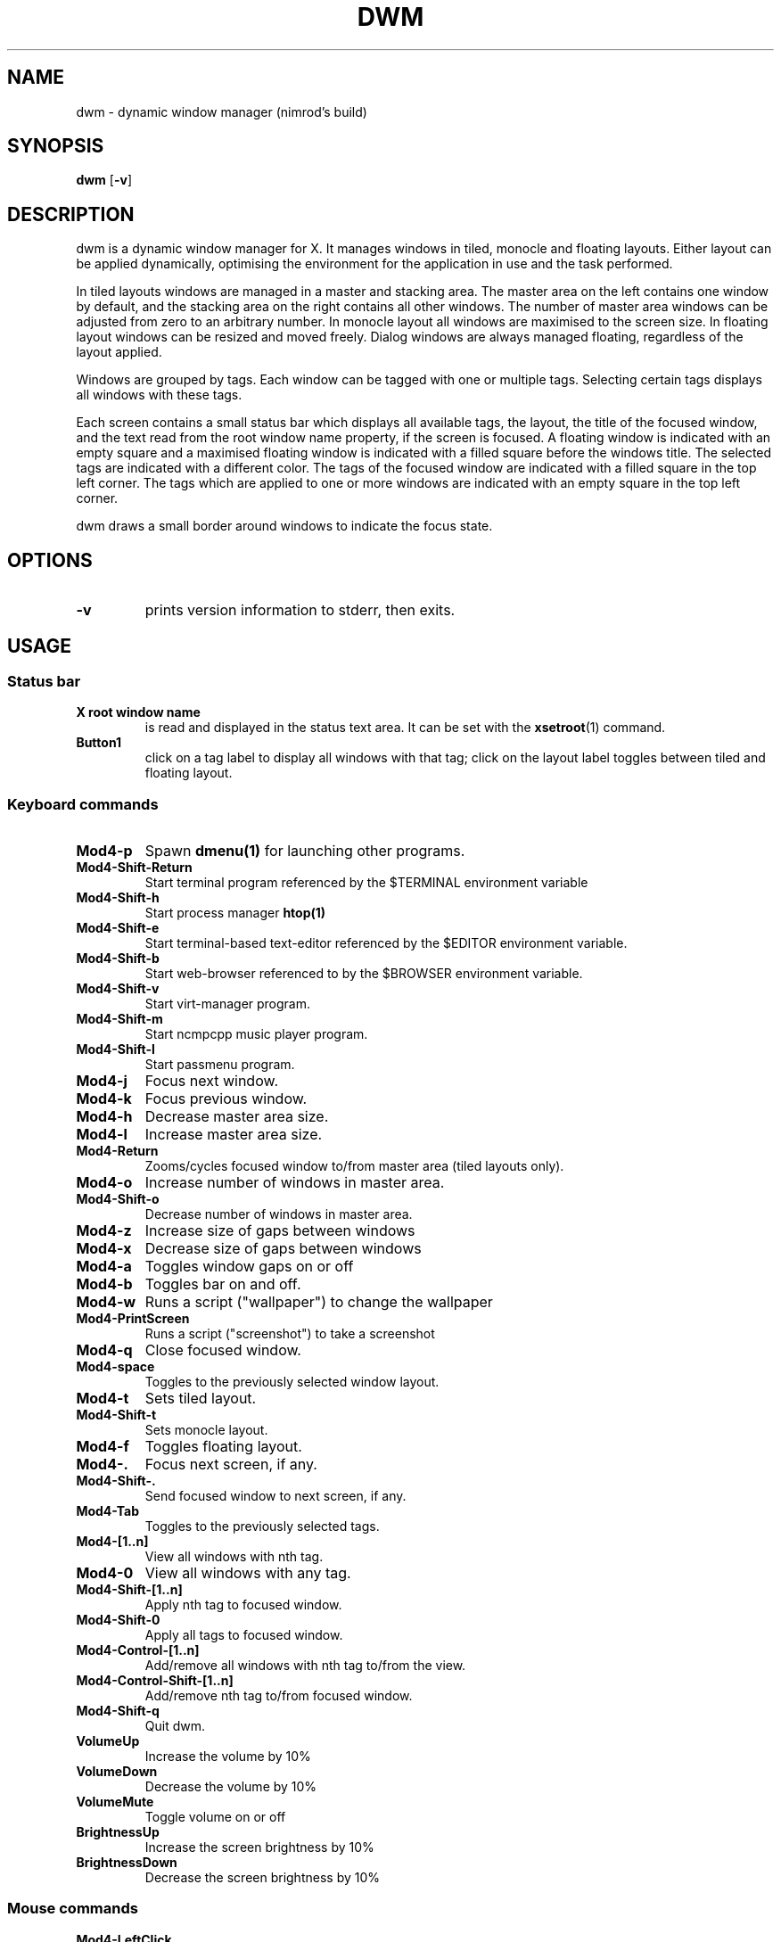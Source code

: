 .TH DWM 1 dwm\-VERSION
.SH NAME
dwm \- dynamic window manager (nimrod's build)
.SH SYNOPSIS
.B dwm
.RB [ \-v ]
.SH DESCRIPTION
dwm is a dynamic window manager for X. It manages windows in tiled, monocle
and floating layouts. Either layout can be applied dynamically, optimising the
environment for the application in use and the task performed.
.P
In tiled layouts windows are managed in a master and stacking area. The master
area on the left contains one window by default, and the stacking area on the
right contains all other windows. The number of master area windows can be
adjusted from zero to an arbitrary number. In monocle layout all windows are
maximised to the screen size. In floating layout windows can be resized and
moved freely. Dialog windows are always managed floating, regardless of the
layout applied.
.P
Windows are grouped by tags. Each window can be tagged with one or multiple
tags. Selecting certain tags displays all windows with these tags.
.P
Each screen contains a small status bar which displays all available tags, the
layout, the title of the focused window, and the text read from the root window
name property, if the screen is focused. A floating window is indicated with an
empty square and a maximised floating window is indicated with a filled square
before the windows title.  The selected tags are indicated with a different
color. The tags of the focused window are indicated with a filled square in the
top left corner.  The tags which are applied to one or more windows are
indicated with an empty square in the top left corner.
.P
dwm draws a small border around windows to indicate the focus state.
.SH OPTIONS
.TP
.B \-v
prints version information to stderr, then exits.
.SH USAGE
.SS Status bar
.TP
.B X root window name
is read and displayed in the status text area. It can be set with the
.BR xsetroot (1)
command.
.TP
.B Button1
click on a tag label to display all windows with that tag; click on the layout
label toggles between tiled and floating layout.
.SS Keyboard commands
.TP
.B Mod4\-p
Spawn
.BR dmenu(1)
for launching other programs.
.TP
.B Mod4\-Shift\-Return
Start terminal program referenced by the $TERMINAL environment variable
.TP
.B Mod4\-Shift\-h
Start process manager
.BR htop(1)
.TP
.B Mod4\-Shift\-e
Start terminal-based text-editor referenced by the $EDITOR environment variable.
.TP
.B Mod4\-Shift\-b
Start web-browser referenced to by the $BROWSER environment variable.
.TP
.B Mod4\-Shift\-v
Start virt-manager program.
.TP
.B Mod4\-Shift\-m
Start ncmpcpp music player program.
.TP
.B Mod4\-Shift\-l
Start passmenu program.
.TP
.B Mod4\-j
Focus next window.
.TP
.B Mod4\-k
Focus previous window.
.TP
.B Mod4\-h
Decrease master area size.
.TP
.B Mod4\-l
Increase master area size.
.TP
.B Mod4\-Return
Zooms/cycles focused window to/from master area (tiled layouts only).
.TP
.B Mod4\-o
Increase number of windows in master area.
.TP
.B Mod4\-Shift\-o
Decrease number of windows in master area.
.TP
.B Mod4\-z
Increase size of gaps between windows
.TP
.B Mod4\-x
Decrease size of gaps between windows
.TP
.B Mod4\-a
Toggles window gaps on or off
.TP
.B Mod4\-b
Toggles bar on and off.
.TP
.B Mod4\-w
Runs a script ("wallpaper") to change the wallpaper
.TP
.B Mod4\-PrintScreen
Runs a script ("screenshot") to take a screenshot
.TP
.B Mod4\-q
Close focused window.
.TP
.B Mod4\-space
Toggles to the previously selected window layout.
.TP
.B Mod4\-t
Sets tiled layout.
.TP
.B Mod4\-Shift\-t
Sets monocle layout.
.TP
.B Mod4\-f
Toggles floating layout.
.TP
.B Mod4\-.
Focus next screen, if any.
.TP
.B Mod4\-Shift\-.
Send focused window to next screen, if any.
.TP
.B Mod4\-Tab
Toggles to the previously selected tags.
.TP
.B Mod4\-[1..n]
View all windows with nth tag.
.TP
.B Mod4\-0
View all windows with any tag.
.TP
.B Mod4\-Shift\-[1..n]
Apply nth tag to focused window.
.TP
.B Mod4\-Shift\-0
Apply all tags to focused window.
.TP
.B Mod4\-Control\-[1..n]
Add/remove all windows with nth tag to/from the view.
.TP
.B Mod4\-Control\-Shift\-[1..n]
Add/remove nth tag to/from focused window.
.TP
.B Mod4\-Shift\-q
Quit dwm.
.TP
.B VolumeUp
Increase the volume by 10%
.TP
.B VolumeDown
Decrease the volume by 10%
.TP
.B VolumeMute
Toggle volume on or off
.TP
.B BrightnessUp
Increase the screen brightness by 10%
.TP
.B BrightnessDown
Decrease the screen brightness by 10%
.SS Mouse commands
.TP
.B Mod4\-LeftClick
Move focused window while dragging. Tiled windows will be toggled to the floating state.
.TP
.B Mod4\-RightClick
Resize focused window while dragging. Tiled windows will be toggled to the floating state.
.SH CUSTOMIZATION
dwm is customized by editing config.h and (re)compiling the source
code. This keeps it fast, secure and simple.
.SH SEE ALSO
.BR dmenu (1),
.BR st (1)
.SH ISSUES
Java applications which use the XToolkit/XAWT backend may draw grey windows
only. The XToolkit/XAWT backend breaks ICCCM-compliance in recent JDK 1.5 and early
JDK 1.6 versions, because it assumes a reparenting window manager. Possible workarounds
are using JDK 1.4 (which doesn't contain the XToolkit/XAWT backend) or setting the
environment variable
.BR AWT_TOOLKIT=MToolkit
(to use the older Motif backend instead) or running
.B xprop -root -f _NET_WM_NAME 32a -set _NET_WM_NAME LG3D
or
.B wmname LG3D
(to pretend that a non-reparenting window manager is running that the
XToolkit/XAWT backend can recognize) or when using OpenJDK setting the environment variable
.BR _JAVA_AWT_WM_NONREPARENTING=1 .
.SH BUGS
Send all bug reports with a patch to hackers@suckless.org.
